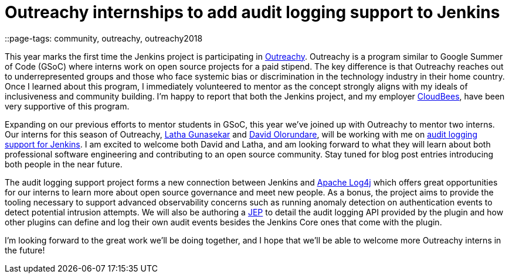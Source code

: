 = Outreachy internships to add audit logging support to Jenkins
::page-tags: community, outreachy, outreachy2018

:page-author: jvz

This year marks the first time the Jenkins project is participating in https://www.outreachy.org/[Outreachy].
Outreachy is a program similar to Google Summer of Code (GSoC) where interns work on open source projects for a paid stipend.
The key difference is that Outreachy reaches out to underrepresented groups and those who face systemic bias or discrimination in the technology industry in their home country.
Once I learned about this program, I immediately volunteered to mentor as the concept strongly aligns with my ideals of inclusiveness and community building.
I'm happy to report that both the Jenkins project,  and my employer https://www.cloudbees.com[CloudBees], have been very supportive of this program.

Expanding on our previous efforts to mentor students in GSoC, this year we've joined up with Outreachy to mentor two interns.
Our interns for this season of Outreachy,  https://github.com/Lathaguna[Latha Gunasekar] and https://github.com/davidolorundare[David Olorundare], will be working with me on https://github.com/jenkinsci/audit-log-plugin[audit logging support for Jenkins].
I am excited to welcome both David and Latha, and am looking forward to what they will learn about both professional software engineering and contributing to an open source community.
Stay tuned for blog post entries introducing both people in the near future.

The audit logging support project forms a new connection between Jenkins and https://logging.apache.org/log4j/2.x/[Apache Log4j] which offers great opportunities for our interns to learn more about open source governance and meet new people.
As a bonus, the project aims to provide the tooling necessary to support advanced observability concerns such as running anomaly detection on authentication events to detect potential intrusion attempts.
We will also be authoring a https://github.com/jenkinsci/jep[JEP] to detail the audit logging API provided by the plugin and how other plugins can define and log their own audit events besides the Jenkins Core ones that come with the plugin.

I'm looking forward to the great work we'll be doing together, and I hope that we'll be able to welcome more Outreachy interns in the future!
